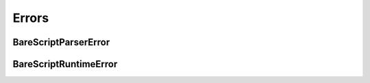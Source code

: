 Errors
======


BareScriptParserError
---------------------

.. autoexception:: bare_script.BareScriptParserError
   :show-inheritance:
   :members:


BareScriptRuntimeError
----------------------

.. autoexception:: bare_script.BareScriptRuntimeError
   :show-inheritance:
   :members:
